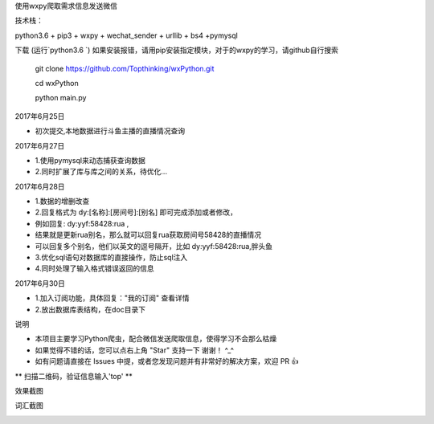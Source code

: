 使用wxpy爬取需求信息发送微信

技术栈：

python3.6 + pip3 + wxpy + wechat_sender + urllib + bs4 +pymysql

下载 (运行`python3.6 `)
如果安装报错，请用pip安装指定模块，对于的wxpy的学习，请github自行搜索

 	git clone https://github.com/Topthinking/wxPython.git
	
 	cd wxPython

 	python main.py
 	
2017年6月25日

* 初次提交,本地数据进行斗鱼主播的直播情况查询

2017年6月27日

* 1.使用pymysql来动态捕获查询数据
* 2.同时扩展了库与库之间的关系，待优化...

2017年6月28日

* 1.数据的增删改查
* 2.回复格式为 dy:[名称]:[房间号]:[别名] 即可完成添加或者修改，
* 例如回复: dy:yyf:58428:rua , 
* 结果就是更新rua别名，那么就可以回复rua获取房间号58428的直播情况
* 可以回复多个别名，他们以英文的逗号隔开，比如 dy:yyf:58428:rua,胖头鱼
* 3.优化sql语句对数据库的直接操作，防止sql注入
* 4.同时处理了输入格式错误返回的信息

2017年6月30日

* 1.加入订阅功能，具体回复："我的订阅" 查看详情
* 2.放出数据库表结构，在doc目录下

说明

* 本项目主要学习Python爬虫，配合微信发送爬取信息，使得学习不会那么枯燥

* 如果觉得不错的话，您可以点右上角 "Star" 支持一下 谢谢！ ^_^

* 如有问题请直接在 Issues 中提，或者您发现问题并有非常好的解决方案，欢迎 PR 👍

** 扫描二维码，验证信息输入'top' **

..  image:: top.jpg

效果截图

..  image:: show.png 

..  image:: sub.png 

词汇截图

..  image:: word.png
